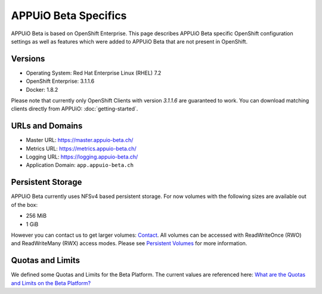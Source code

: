 APPUiO Beta Specifics
=====================

APPUiO Beta is based on OpenShift Enterprise. This page describes APPUiO
Beta specific OpenShift configuration settings as well as features which
were added to APPUiO Beta that are not present in OpenShift.

Versions
--------

-  Operating System: Red Hat Enterprise Linux (RHEL) 7.2
-  OpenShift Enterprise: 3.1.1.6
-  Docker: 1.8.2

Please note that currently only OpenShift Clients with version `3.1.1.6`
are guaranteed to work. You can download matching clients directly from
APPUiO: :doc:`getting-started`.

URLs and Domains
----------------

-  Master URL: https://master.appuio-beta.ch/
-  Metrics URL: https://metrics.appuio-beta.ch/
-  Logging URL: https://logging.appuio-beta.ch/
-  Application Domain: ``app.appuio-beta.ch``

Persistent Storage
------------------

APPUiO Beta currently uses NFSv4 based persistent storage. For now
volumes with the following sizes are available out of the box:

* 256 MiB
* 1 GiB

However you can contact us to get larger volumes: `Contact <http://appuio.ch/#contact>`__.
All volumes can be accessed with ReadWriteOnce (RWO) and ReadWriteMany (RWX)
access modes. Please see `Persistent Volumes <https://docs.openshift.com/enterprise/latest/dev_guide/persistent_volumes.html>`__
for more information.

Quotas and Limits
-----------------

We defined some Quotas and Limits for the Beta Platform. The current
values are referenced here: `What are the Quotas and Limits on the Beta Platform? <https://forum.appuio.ch/topic/18/what-are-the-quotas-and-limits-on-the-beta-platform>`__
